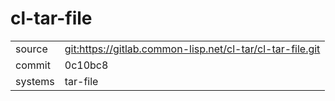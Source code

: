 * cl-tar-file



|---------+-----------------------------------------------------------|
| source  | git:https://gitlab.common-lisp.net/cl-tar/cl-tar-file.git |
| commit  | 0c10bc8                                                   |
| systems | tar-file                                                  |
|---------+-----------------------------------------------------------|
